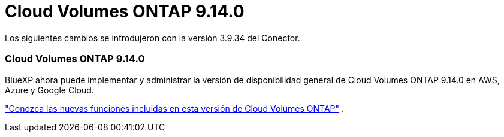 = Cloud Volumes ONTAP 9.14.0
:allow-uri-read: 


Los siguientes cambios se introdujeron con la versión 3.9.34 del Conector.



=== Cloud Volumes ONTAP 9.14.0

BlueXP ahora puede implementar y administrar la versión de disponibilidad general de Cloud Volumes ONTAP 9.14.0 en AWS, Azure y Google Cloud.

link:https://docs.netapp.com/us-en/cloud-volumes-ontap-relnotes/["Conozca las nuevas funciones incluidas en esta versión de Cloud Volumes ONTAP"^] .
